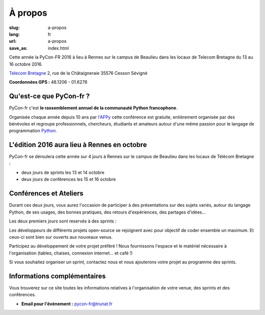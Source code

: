 À propos
########

:slug: a-propos
:lang: fr
:url: a-propos
:save_as: index.html

Cette année la PyCon-FR 2016 à lieu à Rennes sur le campus de Beaulieu
dans les locaux de Telecom Bretagne du 13 au 16 octobre 2016.

`Telecom Bretagne <http://www.telecom-bretagne.eu/ecole/campus_de_rennes/>`_
2, rue de la Châtaigneraie
35576 Cesson Sévigné

**Coordonnées GPS :** 48.1206 - 01.6278

.. image:: ../images/incubateur-telecom-bretagne-entree.jpg
    :alt: Entrée de l'incubateur tout neuf de Telecom-Bretagne à Rennes
    :align: center


Qu'est-ce que PyCon-fr ?
========================

PyCon-fr c'est **le rassemblement annuel de la communauté Python
francophone**.

Organisée chaque année depuis 10 ans par `l'AFPy`_ cette conférence
est gratuite, entièrement organisée par des bénévoles et regroupe
professionnels, chercheurs, étudiants et amateurs autour d'une même
passion pour le langage de programmation Python_.

.. _`l'AFPy`: http://www.afpy.org/
.. _Python: http://www.python.org/

L'édition 2016 aura lieu à Rennes en octobre
============================================

PyCon-fr se déroulera cette année sur 4 jours à Rennes sur le campus
de Beaulieu dans les locaux de Télécom Bretagne :

- deux jours de sprints les 13 et 14 octobre
- deux jours de conférences les 15 et 16 octobre


Conférences et Ateliers
=======================

Durant ces deux jours, vous aurez l'occasion de participer à des
présentations sur des sujets variés, autour du langage Python, de ses
usages, des bonnes pratiques, des retours d'expériences, des partages
d'idées…

Les deux premiers jours sont reservés à des sprints :

Les développeurs de différents projets open-source se rejoignent avec
pour objectif de coder ensemble un maximum. Et ceux-ci sont bien sur
ouverts aux nouveaux venus.

Participez au développement de votre projet préféré ! Nous fournissons
l'espace et le matériel nécessaire à l'organisation (tables, chaises,
connexion internet… et café !)

Si vous souhaitez organiser un sprint, contactez nous et nous
ajouterons votre projet au programme des sprints.


Informations complémentaires
============================

Vous trouverez sur ce site toutes les informations relatives à
l'organisation de votre venue, des sprints et des conférences.

- **Email pour l'évènement :** `pycon-fr@trunat.fr <pycon-fr@trunat.fr>`_
